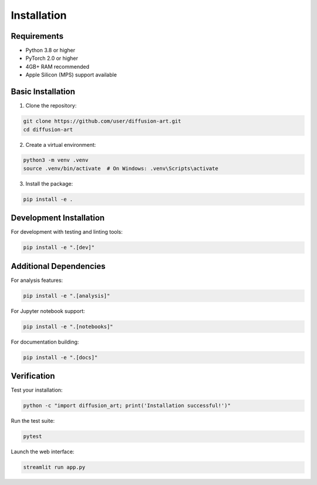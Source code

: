 Installation
============

Requirements
------------

- Python 3.8 or higher
- PyTorch 2.0 or higher
- 4GB+ RAM recommended
- Apple Silicon (MPS) support available

Basic Installation
------------------

1. Clone the repository:

.. code-block:: bash

   git clone https://github.com/user/diffusion-art.git
   cd diffusion-art

2. Create a virtual environment:

.. code-block:: bash

   python3 -m venv .venv
   source .venv/bin/activate  # On Windows: .venv\Scripts\activate

3. Install the package:

.. code-block:: bash

   pip install -e .

Development Installation
------------------------

For development with testing and linting tools:

.. code-block:: bash

   pip install -e ".[dev]"

Additional Dependencies
-----------------------

For analysis features:

.. code-block:: bash

   pip install -e ".[analysis]"

For Jupyter notebook support:

.. code-block:: bash

   pip install -e ".[notebooks]"

For documentation building:

.. code-block:: bash

   pip install -e ".[docs]"

Verification
------------

Test your installation:

.. code-block:: bash

   python -c "import diffusion_art; print('Installation successful!')"

Run the test suite:

.. code-block:: bash

   pytest

Launch the web interface:

.. code-block:: bash

   streamlit run app.py
